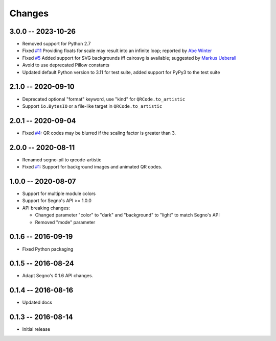 Changes
=======

3.0.0 -- 2023-10-26
-------------------
* Removed support for Python 2.7
* Fixed `#11 <https://github.com/heuer/qrcode-artistic/issues/11>`_
  Providing floats for scale may result into an infinite loop;
  reported by `Abe Winter <https://github.com/abe-winter>`_
* Fixed `#5 <https://github.com/heuer/qrcode-artistic/issues/5>`_
  Added support for SVG backgrounds iff cairosvg is available;
  suggested by `Markus Ueberall <https://github.com/m-ueberall>`_
* Avoid to use deprecated Pillow constants
* Updated default Python version to 3.11 for test suite,
  added support for PyPy3 to the test suite


2.1.0 -- 2020-09-10
-------------------
* Deprecated optional "format" keyword, use "kind" for ``QRCode.to_artistic``
* Support ``io.BytesIO`` or a file-like target in ``QRCode.to_artistic``


2.0.1 -- 2020-09-04
-------------------
* Fixed `#4 <https://github.com/heuer/segno-pil/issues/4>`_:
  QR codes may be blurred if the scaling factor is greater than 3.


2.0.0 -- 2020-08-11
-------------------
* Renamed segno-pil to qrcode-artistic
* Fixed `#1 <https://github.com/heuer/segno-pil/issues/1>`_:
  Support for background images and animated QR codes.


1.0.0 -- 2020-08-07
-------------------
* Support for multiple module colors
* Support for Segno's API >= 1.0.0
* API breaking changes:

  - Changed parameter "color" to "dark" and "background" to "light" to match Segno's API
  - Removed "mode" parameter


0.1.6 -- 2016-09-19
-------------------
* Fixed Python packaging


0.1.5 -- 2016-08-24
-------------------
* Adapt Segno's 0.1.6 API changes.


0.1.4 -- 2016-08-16
-------------------
* Updated docs


0.1.3 -- 2016-08-14
-------------------
* Initial release
